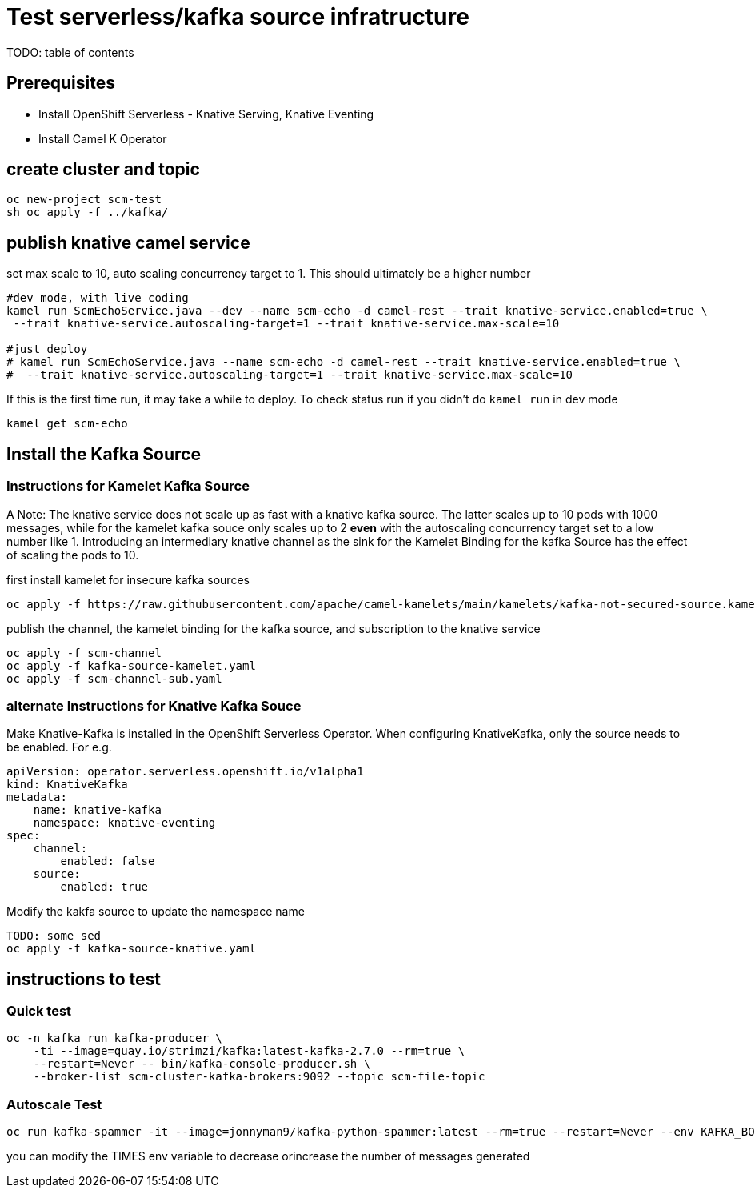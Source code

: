 # Test serverless/kafka source infratructure
TODO: table of contents

## Prerequisites

- Install OpenShift Serverless - Knative Serving, Knative Eventing
- Install Camel K Operator

## create cluster and topic
```
oc new-project scm-test
sh oc apply -f ../kafka/
```

## publish knative camel service

set max scale to 10, auto scaling concurrency target to 1. This should ultimately be a higher number 

```
#dev mode, with live coding
kamel run ScmEchoService.java --dev --name scm-echo -d camel-rest --trait knative-service.enabled=true \
 --trait knative-service.autoscaling-target=1 --trait knative-service.max-scale=10 

#just deploy
# kamel run ScmEchoService.java --name scm-echo -d camel-rest --trait knative-service.enabled=true \
#  --trait knative-service.autoscaling-target=1 --trait knative-service.max-scale=10
```
If this is the first time run, it may take a while to deploy. To check status run if you didn't do `kamel run` in dev mode
```
kamel get scm-echo
```

## Install the Kafka Source
### Instructions for Kamelet Kafka Source 

A Note: The knative service does not scale up as fast with a knative kafka source. The latter scales up to 10 pods with 1000 messages, while for the kamelet  kafka souce only scales up to 2 *even* with the autoscaling concurrency target set to a low number like 1. Introducing an intermediary knative channel as the sink for the Kamelet Binding for the kafka Source has the effect of scaling the pods to 10.

first install kamelet for insecure kafka sources
```
oc apply -f https://raw.githubusercontent.com/apache/camel-kamelets/main/kamelets/kafka-not-secured-source.kamelet.yaml 
```

publish the channel, the kamelet binding for the  kafka source, and subscription to the knative service
```
oc apply -f scm-channel
oc apply -f kafka-source-kamelet.yaml
oc apply -f scm-channel-sub.yaml
```


### alternate Instructions for Knative Kafka Souce

Make Knative-Kafka is installed in the OpenShift Serverless Operator. When configuring KnativeKafka, only the source needs to be enabled. For e.g.
```yaml
apiVersion: operator.serverless.openshift.io/v1alpha1
kind: KnativeKafka
metadata:
    name: knative-kafka
    namespace: knative-eventing
spec:
    channel:
        enabled: false
    source:
        enabled: true 
```

Modify the kakfa source to update the namespace name

```
TODO: some sed
oc apply -f kafka-source-knative.yaml
```

## instructions to test

### Quick test
```
oc -n kafka run kafka-producer \
    -ti --image=quay.io/strimzi/kafka:latest-kafka-2.7.0 --rm=true \
    --restart=Never -- bin/kafka-console-producer.sh \
    --broker-list scm-cluster-kafka-brokers:9092 --topic scm-file-topic

```

### Autoscale Test

```
oc run kafka-spammer -it --image=jonnyman9/kafka-python-spammer:latest --rm=true --restart=Never --env KAFKA_BOOTSTRAP_HOST=scm-cluster-kafka-brokers --env TOPIC_NAME=scm-file-topic --env TIMES=100
```

you can modify the TIMES env variable to decrease orincrease the number of messages generated